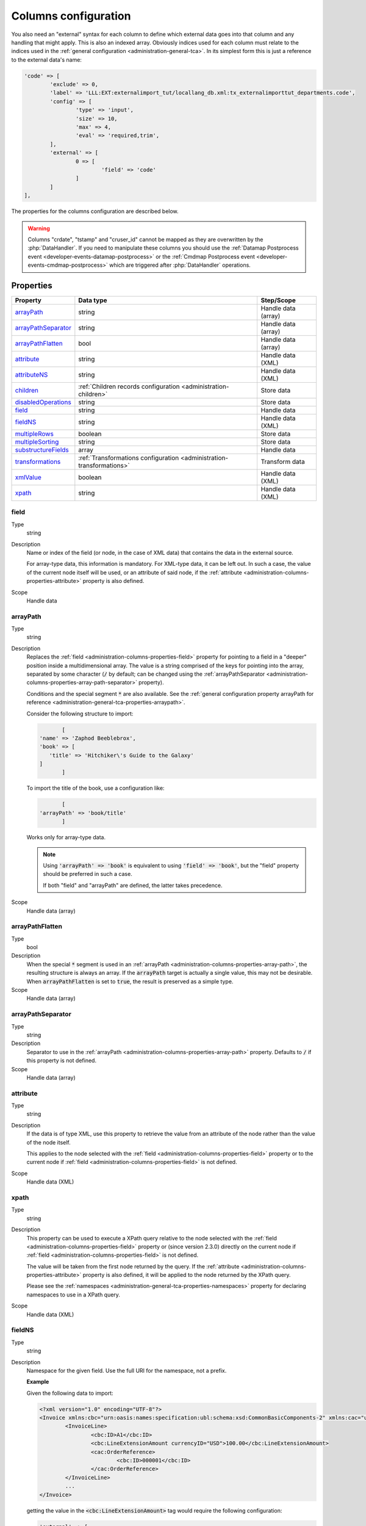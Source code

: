 ﻿.. include:: ../../Includes.txt


.. _administration-columns:

Columns configuration
^^^^^^^^^^^^^^^^^^^^^

You also need an "external" syntax for each column to define
which external data goes into that column and any handling that might
apply. This is also an indexed array. Obviously indices used for each
column must relate to the indices used in the :ref:`general configuration <administration-general-tca>`.
In its simplest form this is just a reference to the external data's name:

.. code-block:: php

	'code' => [
		'exclude' => 0,
		'label' => 'LLL:EXT:externalimport_tut/locallang_db.xml:tx_externalimporttut_departments.code',
		'config' => [
			'type' => 'input',
			'size' => 10,
			'max' => 4,
			'eval' => 'required,trim',
		],
		'external' => [
			0 => [
				'field' => 'code'
			]
		]
	],

The properties for the columns configuration are described below.

.. warning::

   Columns "crdate", "tstamp" and "cruser_id" cannot be mapped as they are overwritten by the
   :php:`DataHandler`. If you need to manipulate these columns you should use the
   :ref:`Datamap Postprocess event <developer-events-datamap-postprocess>` or the
   :ref:`Cmdmap Postprocess event <developer-events-cmdmap-postprocess>`
   which are triggered after :php:`DataHandler` operations.


.. _administration-columns-properties:

Properties
""""""""""

.. container:: ts-properties

   ========================= ====================================================================== ===================
   Property                  Data type                                                              Step/Scope
   ========================= ====================================================================== ===================
   arrayPath_                string                                                                 Handle data (array)
   arrayPathSeparator_       string                                                                 Handle data (array)
   arrayPathFlatten_         bool                                                                   Handle data (array)
   attribute_                string                                                                 Handle data (XML)
   attributeNS_              string                                                                 Handle data (XML)
   children_                 :ref:`Children records configuration <administration-children>`        Store data
   disabledOperations_       string                                                                 Store data
   field_                    string                                                                 Handle data
   fieldNS_                  string                                                                 Handle data (XML)
   multipleRows_             boolean                                                                Store data
   multipleSorting_          string                                                                 Store data
   substructureFields_       array                                                                  Handle data
   transformations_          :ref:`Transformations configuration <administration-transformations>`  Transform data
   xmlValue_                 boolean                                                                Handle data (XML)
   xpath_                    string                                                                 Handle data (XML)
   ========================= ====================================================================== ===================


.. _administration-columns-properties-field:

field
~~~~~

Type
  string

Description
  Name or index of the field (or node, in the case of XML data) that
  contains the data in the external source.

  For array-type data, this information is mandatory. For XML-type data,
  it can be left out. In such a case, the value of the current node
  itself will be used, or an attribute of said node, if the
  :ref:`attribute <administration-columns-properties-attribute>`
  property is also defined.

Scope
  Handle data


.. _administration-columns-properties-array-path:

arrayPath
~~~~~~~~~

Type
  string

Description
  Replaces the :ref:`field <administration-columns-properties-field>` property for pointing
  to a field in a "deeper" position inside a multidimensional array. The value is a string
  comprised of the keys for pointing into the array, separated by some character (:code:`/`
  by default; can be changed using the :ref:`arrayPathSeparator <administration-columns-properties-array-path-separator>`
  property).

  Conditions and the special segment :code:`*` are also available. See the
  :ref:`general configuration property arrayPath for reference <administration-general-tca-properties-arraypath>`.

  Consider the following structure to import:

  .. code:: php

		[
         'name' => 'Zaphod Beeblebrox',
         'book' => [
            'title' => 'Hitchiker\'s Guide to the Galaxy'
         ]
		]

  To import the title of the book, use a configuration like:

  .. code:: php

		[
         'arrayPath' => 'book/title'
		]

  Works only for array-type data.

  .. note::

     Using :code:`'arrayPath' => 'book'` is equivalent to using :code:`'field' => 'book'`,
     but the "field" property should be preferred in such a case.

     If both "field" and "arrayPath" are defined, the latter takes precedence.

Scope
  Handle data (array)


.. _administration-columns-properties-arraypathflatten:

arrayPathFlatten
~~~~~~~~~~~~~~~~

Type
  bool

Description
  When the special :code:`*` segment is used in an :ref:`arrayPath <administration-columns-properties-array-path>`,
  the resulting structure is always an array. If the :code:`arrayPath` target is
  actually a single value, this may not be desirable. When :code:`arrayPathFlatten`
  is set to :code:`true`, the result is preserved as a simple type.

Scope
  Handle data (array)


.. _administration-columns-properties-array-path-separator:

arrayPathSeparator
~~~~~~~~~~~~~~~~~~

Type
  string

Description
  Separator to use in the :ref:`arrayPath <administration-columns-properties-array-path>` property.
  Defaults to :code:`/` if this property is not defined.

Scope
  Handle data (array)


.. _administration-columns-properties-attribute:

attribute
~~~~~~~~~

Type
  string

Description
   If the data is of type XML, use this property to retrieve the value
   from an attribute of the node rather than the value of the node itself.

   This applies to the node selected with the :ref:`field <administration-columns-properties-field>`
   property or to the current node if :ref:`field <administration-columns-properties-field>`
   is not defined.

Scope
  Handle data (XML)


.. _administration-columns-properties-xpath:

xpath
~~~~~

Type
  string

Description
  This property can be used to execute a XPath query relative to the
  node selected with the :ref:`field <administration-columns-properties-field>`
  property or (since version 2.3.0) directly on the current node
  if :ref:`field <administration-columns-properties-field>`
  is not defined.

  The value will be taken from the first node returned by the query.
  If the :ref:`attribute <administration-columns-properties-attribute>` property is
  also defined, it will be applied to the node returned by the XPath query.

  Please see the :ref:`namespaces <administration-general-tca-properties-namespaces>`
  property for declaring namespaces to use in a XPath query.

Scope
  Handle data (XML)


.. _administration-columns-properties-fieldns:

fieldNS
~~~~~~~

Type
  string

Description
   Namespace for the given field. Use the full URI for the namespace, not
   a prefix.

   **Example**

   Given the following data to import:

   .. code-block:: xml

		<?xml version="1.0" encoding="UTF-8"?>
		<Invoice xmlns:cbc="urn:oasis:names:specification:ubl:schema:xsd:CommonBasicComponents-2" xmlns:cac="urn:oasis:names:specification:ubl:schema:xsd:CommonAggregateComponents-2">
			<InvoiceLine>
				<cbc:ID>A1</cbc:ID>
				<cbc:LineExtensionAmount currencyID="USD">100.00</cbc:LineExtensionAmount>
				<cac:OrderReference>
					<cbc:ID>000001</cbc:ID>
				</cac:OrderReference>
			</InvoiceLine>
			...
		</Invoice>

   getting the value in the :code:`<cbc:LineExtensionAmount>` tag would require
   the following configuration:

   .. code-block:: php

		'external' => [
			0 => [
				'fieldNS' => 'urn:oasis:names:specification:ubl:schema:xsd:CommonBasicComponents-2',
				'field' => 'LineExtensionAmount'
			]
		]

Scope
  Handle data (XML)


.. _administration-columns-properties-attributens:

attributeNS
~~~~~~~~~~~

Type
  string

Description
   Namespace for the given attribute. Use the full URI for the namespace,
   not a prefix. See :ref:`fieldNS <administration-columns-properties-fieldns>`
   for example usage.

Scope
  Handle data (XML)


.. _administration-columns-properties-substructure-fields:

substructureFields
~~~~~~~~~~~~~~~~~~

Type
  array

Description
   Makes it possible to read several values that are located inside nested data structures.
   Consider the following data source:

   .. code:: json

		[
		  {
			"order": "000001",
			"date": "2014-08-07",
			"customer": "Conan the Barbarian",
			"products": [
			  {
				"product": "000001",
				"qty": 3
			  },
			  {
				"product": "000005",
				"qty": 1
			  },
			  {
				"product": "000101",
				"qty": 10
			  },
			  {
				"product": "000102",
				"qty": 2
			  }
			]
		  },
		  {
			"order": "000002",
			"date": "2014-08-08",
			"customer": "Sonja the Red",
			"products": [
			  {
				"product": "000001",
				"qty": 1
			  },
			  {
				"product": "000005",
				"qty": 2
			  },
			  {
				"product": "000202",
				"qty": 1
			  }
			]
		  }
		]

   The "products" field is actually a nested structure, from which we want to fetch the values
   from both `product` and `qty`. This can be achieved with the following configuration:

   .. code:: php

		'products' => [
         'exclude' => 0,
         'label' => 'Products',
         'config' => [
            ...
         ],
         'external' => [
            0 => [
               'field' => 'products',
               'substructureFields' => [
                  'products' => [
                     'field' => 'product'
                  ],
                  'quantity' => [
                     'field' => 'qty'
                  ]
               ],
               ...
            ]
         ]
		]

   The keys to the configuration array correspond to the names of the columns where the values will be
   stored. The configuration for each element can use all the existing properties for retrieving data:

   - :ref:`field <administration-columns-properties-field>`
   - :ref:`fieldNS <administration-columns-properties-fieldns>`
   - :ref:`arrayPath <administration-columns-properties-array-path>`
   - :ref:`arrayPathSeparator <administration-columns-properties-array-path-separator>`
   - :ref:`attribute <administration-columns-properties-attribute>`
   - :ref:`attributeNS <administration-columns-properties-attributens>`
   - :ref:`xpath <administration-columns-properties-xpath>`
   - :ref:`xmlValue <administration-columns-properties-xmlvalue>`

   The substructure fields are searched for inside the structure selected with the "main" data pointer.
   In the example above, the whole "products" structure is first fetched, then the `product` and `qty`
   are searched for inside that structure.

   The above example will read the values in the `product` nested field and put it into "products" column. Same for
   `qty` and "quantity". The fact that there are several entries will multiply imported records, actually
   denormalising the data on the fly. The result would be something like:

   +--------+------------+---------------------+----------+----------+
   | order  | date       | customer            | products | quantity |
   +========+============+=====================+==========+==========+
   | 000001 | 2014-08-07 | Conan the Barbarian | 000001   | 3        |
   +--------+------------+---------------------+----------+----------+
   | 000001 | 2014-08-07 | Conan the Barbarian | 000005   | 1        |
   +--------+------------+---------------------+----------+----------+
   | 000001 | 2014-08-07 | Conan the Barbarian | 000101   | 10       |
   +--------+------------+---------------------+----------+----------+
   | 000001 | 2014-08-07 | Conan the Barbarian | 000102   | 2        |
   +--------+------------+---------------------+----------+----------+
   | 000002 | 2014-08-08 | Sonja the Red       | 000001   | 1        |
   +--------+------------+---------------------+----------+----------+
   | 000002 | 2014-08-08 | Sonja the Red       | 000005   | 2        |
   +--------+------------+---------------------+----------+----------+
   | 000002 | 2014-08-08 | Sonja the Red       | 000202   | 1        |
   +--------+------------+---------------------+----------+----------+

   Obviously if you have a single element in the nested structure, no denormalisation happens.
   Due to this denormalisation you probably want to use this property in conjunction with the
   :ref:`multipleRows <administration-columns-properties-multiple-rows>` or
   :ref:`children <administration-columns-properties-children>` properties.

   .. note::

      In such scenarios you will generally want to have one of the nested fields "take the main role",
      i.e. have its value fill a column bearing the name of TYPO3 column which contains the substructure
      configuration. In the above example, the `product` field is matched to the "products" column name.

Scope
  Handle data


.. _administration-columns-properties-multiple-rows:

multipleRows
~~~~~~~~~~~~

Type
  boolean

Description
   Set to :code:`true` if you have denormalized data. This will tell the import
   process that there may be more than one row per record to import and that all
   values for the given column must be gathered and collapsed into a comma-separated
   list of values. See the :ref:`Mapping data <user-mapping-data>` chapter for
   explanations about the impact of this flag.

   If these values need to be sorted, use the :ref:`multipleSorting <administration-columns-properties-multiple-sorting>`
   property.

Scope
  Store data


.. _administration-columns-properties-multiple-sorting:

multipleSorting
~~~~~~~~~~~~~~~

Type
  string

Description
   If the :ref:`multipleRows <administration-columns-properties-multiple-rows>` need to be sorted,
   use this property to name the field which should be used for sorting. This can be any of the
   mapped fields, additional fields or substructure fields.

   .. note::

      The sorting is done using the PHP function :code:`strnatcasecmp()`, so make sure
      that your data plays well with it.

Scope
  Store data


.. _administration-columns-properties-children:

children
~~~~~~~~

Type
  array (see :ref:`Children records configuration <administration-children>`)

Description
   This property makes it possible to create nested structures and import them
   in one go. This may typically be "sys_file_reference" records for a field
   containing images. This should be used anytime you are using a MM table into
   which you need to write specific properties (like "sys_file_reference").
   For simple MM tables (like "sys_category_record_mm"), you don't need to create
   this children sub-structure for the MM table. It is enough to gather a comma-separated
   list of "sys_category" primary keys.

Scope
  Store data


.. _administration-columns-properties-transformations:

transformations
~~~~~~~~~~~~~~~

Type
  array (see :ref:`Transformations configuration <administration-transformations>`)

Description
  Array of transformation properties. The transformations will be executed as ordered
  by their array keys.

  **Example:**

  .. code-block:: php

		$GLOBALS['TCA']['fe_users']['columns']['starttime']['external'] = [
         0 => [
            'field' => 'start_date',
            'transformations => [
               20 => [
                  'trim' => true
               ],
               10 => [
                  'userFunction' => [
                     'class' => \Cobweb\ExternalImport\Task\DateTimeTransformation::class,
                     'method' => 'parseDate'
                  ]
               ]
            ]
         ]
		];

  The "userFunction" will be executed first (:code:`10`) and the "trim" next (:code:`20`).

Scope
  Transform data


.. _administration-columns-properties-xmlvalue:

xmlValue
~~~~~~~~

Type
  boolean

Description
  When taking the value of a node inside a XML structure, the default behaviour
  is to retrieve this value as a string. If the node contained a XML sub-structure,
  its tags will be stripped. When setting this value to :code:`true`, the XML
  structure of the child nodes is preserved.

Scope
  Handle data (XML)


.. _administration-columns-properties-disabledoperations:

disabledOperations
~~~~~~~~~~~~~~~~~~

Type
  array

Description
  Comma-separated list of database operations from which the column
  should be excluded. Possible values are "insert" and "update".

  See also the general property
  :ref:`disabledOperations <administration-general-tca-properties-disabledoperations>`.

Scope
  Store data
